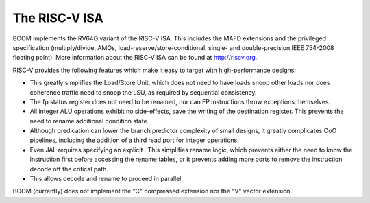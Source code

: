 The RISC-V ISA
====================================

BOOM implements the RV64G variant of the RISC-V ISA. This includes the
MAFD extensions and the privileged specification (multiply/divide, AMOs,
load-reserve/store-conditional, single- and double-precision IEEE
754-2008 floating point). More information about the RISC-V ISA can be
found at http://riscv.org.

RISC-V provides the following features which make it easy to target with
high-performance designs:

* This greatly simplifies the Load/Store Unit, which does not need to
  have loads snoop other loads nor does coherence traffic need to snoop
  the LSU, as required by sequential consistency.
    
* The fp status register does not need to be renamed, nor can FP
  instructions throw exceptions themselves.

* All integer ALU operations exhibit no side-effects, save the writing
  of the destination register. This prevents the need to rename
  additional condition state.

* Although predication can lower the branch predictor complexity of
  small designs, it greatly complicates OoO pipelines, including the
  addition of a third read port for integer operations.

* Even JAL requires specifying an explicit . This simplifies rename
  logic, which prevents either the need to know the instruction first
  before accessing the rename tables, or it prevents adding more ports
  to remove the instruction decode off the critical path.

* This allows decode and rename to proceed in parallel.

BOOM (currently) does not implement the “C" compressed extension nor the
“V" vector extension.


